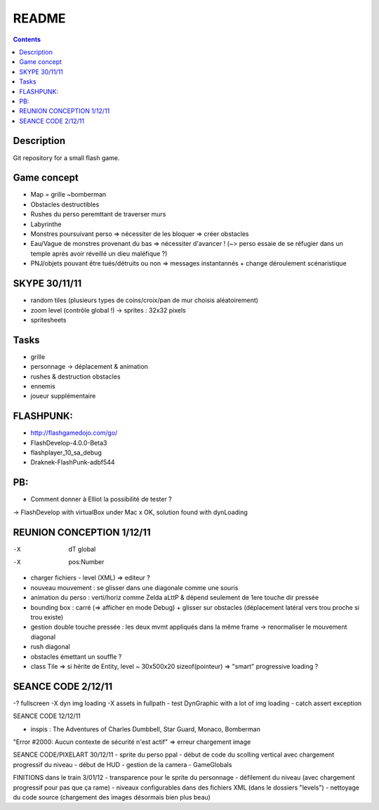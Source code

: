 .. -*- coding: utf-8 -*-

.. _contact: lucas.cimon__AT__ensimag.fr

======
README
======

.. contents::


Description
===========

Git repository for a small flash game.


Game concept
============
- Map = grille ~bomberman
- Obstacles destructibles
- Rushes du perso peremttant de traverser murs
- Labyrinthe
- Monstres poursuivant perso => nécessiter de les bloquer => créer obstacles
- Eau/Vague de monstres provenant du bas => nécessiter d'avancer ! (~> perso essaie de se réfugier dans un temple après avoir réveillé un dieu maléfique ?)
- PNJ/objets pouvant être tués/détruits ou non => messages instantannés + change déroulement scénaristique


SKYPE 30/11/11
==============
- random tiles (plusieurs types de coins/croix/pan de mur choisis aléatoirement)
- zoom level (contrôle global !) -> sprites : 32x32 pixels
- spritesheets


Tasks
=====
- grille
- personnage -> déplacement & animation
- rushes & destruction obstacles
- ennemis
- joueur supplémentaire


FLASHPUNK:
==========
- http://flashgamedojo.com/go/
- FlashDevelop-4.0.0-Beta3
- flashplayer_10_sa_debug
- Draknek-FlashPunk-adbf544


PB:
===
- Comment donner à Elliot la possibilité de tester ?
-> FlashDevelop with virtualBox under Mac
x	OK, solution found with dynLoading


REUNION CONCEPTION 1/12/11
==========================

-X	dT global
-X	pos:Number
-	charger fichiers - level (XML) => editeur ?
-	nouveau mouvement : se glisser dans une diagonale comme une souris
-	animation du perso : verti/horiz comme Zelda aLttP & dépend seulement de 1ere touche dir pressée
-	bounding box : carré (=> afficher en mode Debug)
	+ glisser sur obstacles (déplacement latéral vers trou proche si trou existe)
-	gestion double touche pressée : les deux mvmt appliqués dans la même frame
	-> renormaliser le mouvement diagonal
-	rush diagonal
-	obstacles émettant un souffle ?
-	class Tile => si hérite de Entity, level ~ 30x500x20 sizeof(pointeur)
	=> "smart" progressive loading ?



SEANCE CODE 2/12/11
===================

-?	fullscreen
-X	dyn img loading
-X	assets in fullpath
-	test DynGraphic with a lot of img loading
-	catch assert exception



SEANCE CODE 12/12/11

- inspis : The Adventures of Charles Dumbbell, Star Guard, Monaco, Bomberman
"Error #2000: Aucun contexte de sécurité n'est actif" => erreur chargement image


SEANCE CODE/PIXELART 30/12/11
- sprite du perso ppal
- début de code du scolling vertical avec chargement progressif du niveau
- début de HUD
- gestion de la camera
- GameGlobals


FINITIONS dans le train 3/01/12
- transparence pour le sprite du personnage
- défilement du niveau (avec chargement progressif pour pas que ça rame)
- niveaux configurables dans des fichiers XML (dans le dossiers "levels")
- nettoyage du code source (chargement des images désormais bien plus beau)
